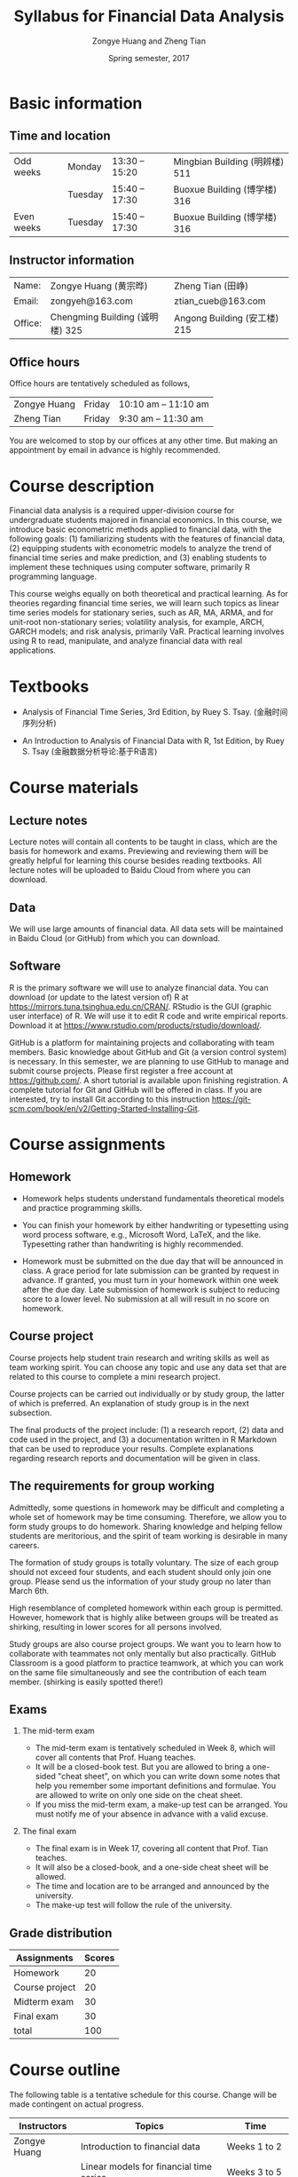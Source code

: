#+TITLE: Syllabus for Financial Data Analysis
#+AUTHOR: Zongye Huang and Zheng Tian
#+DATE: Spring semester, 2017
#+OPTIONS: toc:1 H:2 num:1
#+OPTIONS: ^:{}

# #+SETUPFILE: theme-readtheorg.setup
#+HTML_MATHJAX: align: left indent: 5em tagside: left font: Neo-Euler
# #+HTML_HEAD: <link rel="stylesheet" type="text/css" href="file:///Users/ztian/.emacs.d/css/theorems.css"/>
#+HTML_HEAD: <link rel="stylesheet" type="text/css" href="../css/readtheorg.css" />


* Basic information

** Time and location

  | Odd weeks  | Monday  | 13:30 -- 15:20 | Mingbian Building (明辨楼) 511 |
  |            | Tuesday | 15:40 -- 17:30 | Buoxue Building (博学楼) 316   |
  | Even weeks | Tuesday | 15:40 -- 17:30 | Buoxue Building (博学楼) 316   |


** Instructor information

  | Name:   | Zongye Huang (黄宗晔)           | Zheng Tian (田峥)            |
  | Email:  | zongyeh@163.com                 | ztian_cueb@163.com           |
  | Office: | Chengming Building (诚明楼) 325 | Angong Building (安工楼) 215 |


** Office hours
Office hours are tentatively scheduled as follows,

| Zongye Huang | Friday | 10:10 am -- 11:10 am |
| Zheng Tian   | Friday | 9:30 am -- 11:30 am  |

You are welcomed to stop by our offices at any other time. But making
an appointment by email in advance is highly recommended.


* Course description

Financial data analysis is a required upper-division course for
undergraduate students majored in financial economics. In this course,
we introduce basic econometric methods applied to financial data, with
the following goals: (1) familiarizing students with the features of
financial data, (2) equipping students with econometric models to
analyze the trend of financial time series and make prediction, and
(3) enabling students to implement these techniques using computer
software, primarily R programming language.

This course weighs equally on both theoretical and practical
learning. As for theories regarding financial time series, we will
learn such topics as linear time series models for stationary series,
such as AR, MA, ARMA, and for unit-root non-stationary series;
volatility analysis, for example, ARCH, GARCH models; and risk
analysis, primarily VaR. Practical learning involves using R to read,
manipulate, and analyze financial data with real applications.


* Textbooks

- Analysis of Financial Time Series, 3rd Edition, by Ruey S. Tsay.
  (金融时间序列分析)

- An Introduction to Analysis of Financial Data with R, 1st Edition,
  by Ruey S. Tsay (金融数据分析导论:基于R语言)


* Course materials

** Lecture notes

Lecture notes will contain all contents to be taught in class, which
are the basis for homework and exams. Previewing and reviewing them
will be greatly helpful for learning this course besides reading
textbooks. All lecture notes will be uploaded to Baidu Cloud from
where you can download.

** Data

We will use large amounts of financial data. All data sets will be
maintained in Baidu Cloud (or GitHub) from which you can download.

** Software

R is the primary software we will use to analyze financial data. You
can download (or update to the latest version of) R at
https://mirrors.tuna.tsinghua.edu.cn/CRAN/. RStudio is the GUI
(graphic user interface) of R. We will use it to edit R code and write
empirical reports. Download it at
https://www.rstudio.com/products/rstudio/download/.

GitHub is a platform for maintaining projects and collaborating with
team members. Basic knowledge about GitHub and Git (a version control
system) is necessary. In this semester, we are planning to use GitHub
to manage and submit course projects. Please first register a free
account at https://github.com/. A short tutorial is available upon
finishing registration. A complete tutorial for Git and GitHub will be
offered in class. If you are interested, try to install Git according to
this instruction
https://git-scm.com/book/en/v2/Getting-Started-Installing-Git.


* Course assignments

** Homework

- Homework helps students understand fundamentals
  theoretical models and practice programming skills.

- You can finish your homework by either handwriting or typesetting
  using word process software, e.g., Microsoft Word, LaTeX, and the
  like. Typesetting rather than handwriting is highly recommended.

- Homework must be submitted on the due day that will be announced in
  class. A grace period for late submission can be granted by request
  in advance. If granted, you must turn in your homework within one
  week after the due day. Late submission of homework is subject to
  reducing score to a lower level. No submission at all will result in
  no score on homework.


** Course project

Course projects help student train research and writing skills as well
as team working spirit. You can choose any topic and use any data set
that are related to this course to complete a mini research
project.

Course projects can be carried out individually or by study group, the
latter of which is preferred. An explanation of study group is in the
next subsection.

The final products of the project include: (1) a research report, (2)
data and code used in the project, and (3) a documentation written in
R Markdown that can be used to reproduce your results. Complete
explanations regarding research reports and documentation will be
given in class.


** The requirements for group working

Admittedly, some questions in homework may be difficult and completing
a whole set of homework may be time consuming. Therefore, we allow you
to form study groups to do homework. Sharing knowledge and helping
fellow students are meritorious, and the spirit of team working is
desirable in many careers.

The formation of study groups is totally voluntary. The size of each
group should not exceed four students, and each student should only
join one group. Please send us the information of your study group no
later than March 6th.

High resemblance of completed homework within each group is
permitted. However, homework that is highly alike between groups will
be treated as shirking, resulting in lower scores for all persons
involved.

Study groups are also course project groups. We want you to learn how
to collaborate with teammates not only mentally but also
practically. GitHub Classroom is a good platform to practice teamwork,
at which you can work on the same file simultaneously and see the
contribution of each team member. (shirking is easily spotted there!)


** Exams

*** The mid-term exam
- The mid-term exam is tentatively scheduled in Week 8, which will
  cover all contents that Prof. Huang teaches.
- It will be a closed-book test. But you are allowed to bring a
  one-sided "cheat sheet", on which you can write down some notes that
  help you remember some important definitions and formulae. You are
  allowed to write on only one side on the cheat sheet.
- If you miss the mid-term exam, a make-up test can be arranged. You
  must notify me of your absence in advance with a valid excuse.

*** The final exam
- The final exam is in Week 17, covering all content that Prof. Tian
  teaches.
- It will also be a closed-book, and a one-side cheat sheet will be
  allowed.
- The time and location are to be arranged and announced by the
  university.
- The make-up test will follow the rule of the university.


** Grade distribution

| Assignments    | Scores |
|----------------+--------|
| Homework       |     20 |
| Course project |     20 |
| Midterm exam   |     30 |
| Final exam     |     30 |
|----------------+--------|
| total          |    100 |
#+TBLFM: @6$2=vsum(@2$2..@5$2)


* Course outline

The following table is a tentative schedule for this course. Change
will be made contingent on actual progress.

| Instructors  | Topics                                  | Time           |
|--------------+-----------------------------------------+----------------|
| Zongye Huang | Introduction to financial data          | Weeks 1 to 2   |
|              | Linear models for financial time series | Weeks 3 to 5   |
|              | Case studies of linear time series      | Weeks 6 to 7   |
|              | Midterm exam                            | Week 8         |
|--------------+-----------------------------------------+----------------|
| Zheng Tian   | Conditional heteroskedastic models      | Weeks 9 to 13  |
|              | Value at Risk                           | Weeks 14 to 15  |
|              | Review and Q&A                          | Week 16        |
|--------------+-----------------------------------------+----------------|
|              | Final exam                              | Week 17        |


* Policy on academic dishonesty

Academic dishonesty is defined to include but is not limited to the
following: plagiarism; cheating and dishonest practices in connection
with examinations, papers and projects; forgery, misrepresentation and
fraud. Such behavior will not be tolerated and will be handled
according to university guidelines.

